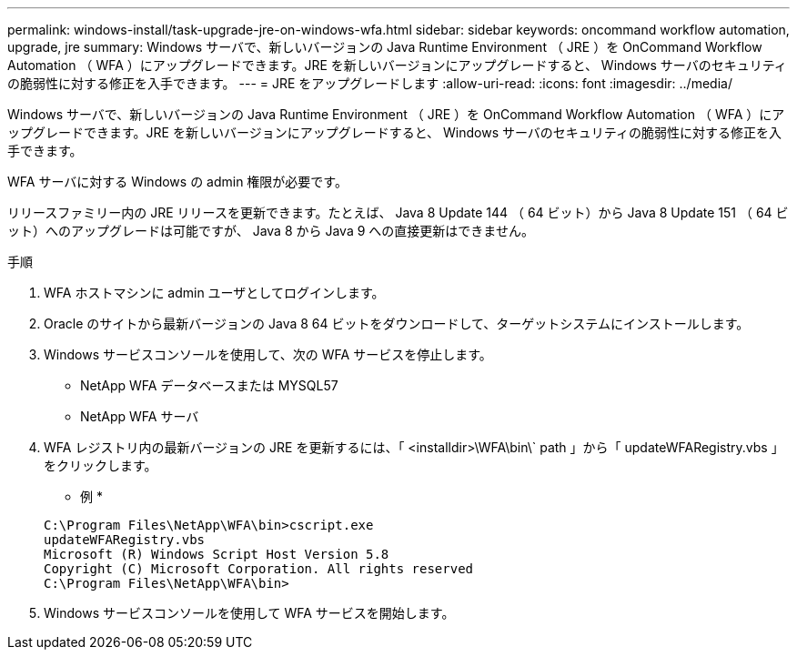 ---
permalink: windows-install/task-upgrade-jre-on-windows-wfa.html 
sidebar: sidebar 
keywords: oncommand workflow automation, upgrade, jre 
summary: Windows サーバで、新しいバージョンの Java Runtime Environment （ JRE ）を OnCommand Workflow Automation （ WFA ）にアップグレードできます。JRE を新しいバージョンにアップグレードすると、 Windows サーバのセキュリティの脆弱性に対する修正を入手できます。 
---
= JRE をアップグレードします
:allow-uri-read: 
:icons: font
:imagesdir: ../media/


[role="lead"]
Windows サーバで、新しいバージョンの Java Runtime Environment （ JRE ）を OnCommand Workflow Automation （ WFA ）にアップグレードできます。JRE を新しいバージョンにアップグレードすると、 Windows サーバのセキュリティの脆弱性に対する修正を入手できます。

WFA サーバに対する Windows の admin 権限が必要です。

リリースファミリー内の JRE リリースを更新できます。たとえば、 Java 8 Update 144 （ 64 ビット）から Java 8 Update 151 （ 64 ビット）へのアップグレードは可能ですが、 Java 8 から Java 9 への直接更新はできません。

.手順
. WFA ホストマシンに admin ユーザとしてログインします。
. Oracle のサイトから最新バージョンの Java 8 64 ビットをダウンロードして、ターゲットシステムにインストールします。
. Windows サービスコンソールを使用して、次の WFA サービスを停止します。
+
** NetApp WFA データベースまたは MYSQL57
** NetApp WFA サーバ


. WFA レジストリ内の最新バージョンの JRE を更新するには、「 <installdir>\WFA\bin\` path 」から「 updateWFARegistry.vbs 」をクリックします。
+
* 例 *

+
[listing]
----
C:\Program Files\NetApp\WFA\bin>cscript.exe
updateWFARegistry.vbs
Microsoft (R) Windows Script Host Version 5.8
Copyright (C) Microsoft Corporation. All rights reserved
C:\Program Files\NetApp\WFA\bin>
----
. Windows サービスコンソールを使用して WFA サービスを開始します。

